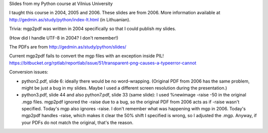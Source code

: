 Slides from my Python course at Vilnius University

I taught this course in 2004, 2005 and 2006.  These slides are from 2006.
More information available at http://gedmin.as/study/python/index-lt.html
(in Lithuanian).

Trivia: mgp2pdf was written in 2004 specifically so that I could publish
my slides.

(How did I handle UTF-8 in 2004?  I don't remember!)

The PDFs are from http://gedmin.as/study/python/slides/

Current mgp2pdf fails to convert the mgp files with an exception inside PIL!
https://bitbucket.org/rptlab/reportlab/issue/51/transparent-png-causes-a-typeerror-cannot

Conversion issues:

- python2.pdf, slide 6: ideally there would be no word-wrapping.  (Original PDF
  from 2006 has the same problem, might be just a bug in my slides.  Maybe I
  used a different screen resolution during the presentation.)

- python3.pdf, slide 44 and also python7.pdf, slide 33 (same slide):
  I used %newimage -raise -50 in the original .mgp files.  mgp2pdf ignored
  the -raise due to a bug, so the original PDF from 2006 acts as if -raise
  wasn't specified.  Today's mgp also ignores -raise.  I don't remember
  what was happening with mgp in 2006.  Today's mgp2pdf handles -raise,
  which makes it clear the 50% shift I specified is wrong, so I adjusted
  the .mgp.  Anyway, if your PDFs do not match the original, that's the
  reason.
